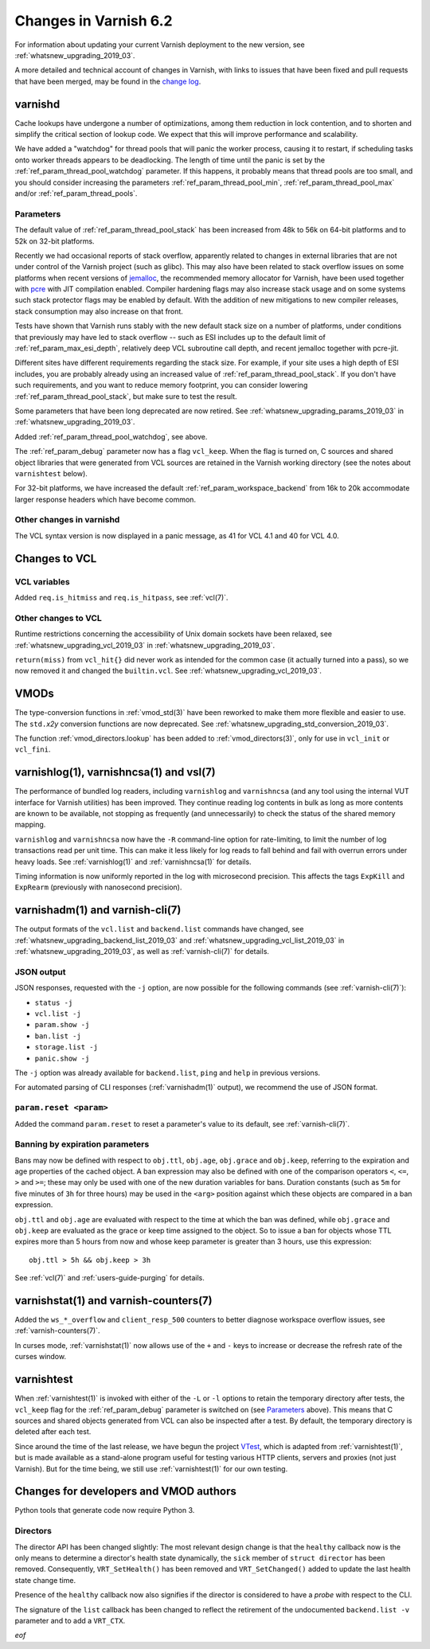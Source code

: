 .. _whatsnew_changes_2019_03:

%%%%%%%%%%%%%%%%%%%%%%
Changes in Varnish 6.2
%%%%%%%%%%%%%%%%%%%%%%

For information about updating your current Varnish deployment to the
new version, see :ref:`whatsnew_upgrading_2019_03`.

A more detailed and technical account of changes in Varnish, with
links to issues that have been fixed and pull requests that have been
merged, may be found in the `change log`_.

.. _change log: https://github.com/varnishcache/varnish-cache/blob/master/doc/changes.rst

varnishd
========

Cache lookups have undergone a number of optimizations, among them
reduction in lock contention, and to shorten and simplify the critical
section of lookup code. We expect that this will improve performance
and scalability.

We have added a "watchdog" for thread pools that will panic the worker
process, causing it to restart, if scheduling tasks onto worker
threads appears to be deadlocking. The length of time until the panic
is set by the :ref:`ref_param_thread_pool_watchdog` parameter. If this
happens, it probably means that thread pools are too small, and you
should consider increasing the parameters
:ref:`ref_param_thread_pool_min`, :ref:`ref_param_thread_pool_max`
and/or :ref:`ref_param_thread_pools`.

.. _whatsnew_changes_params_2019_03:

Parameters
~~~~~~~~~~

The default value of :ref:`ref_param_thread_pool_stack` has been
increased from 48k to 56k on 64-bit platforms and to 52k on 32-bit
platforms.

Recently we had occasional reports of stack overflow, apparently
related to changes in external libraries that are not under control of
the Varnish project (such as glibc). This may also have been related
to stack overflow issues on some platforms when recent versions of
`jemalloc`_, the recommended memory allocator for Varnish, have been
used together with `pcre`_ with JIT compilation enabled. Compiler
hardening flags may also increase stack usage and on some systems such
stack protector flags may be enabled by default. With the addition of
new mitigations to new compiler releases, stack consumption may also
increase on that front.

Tests have shown that Varnish runs stably with the new default stack
size on a number of platforms, under conditions that previously may
have led to stack overflow -- such as ESI includes up to the default
limit of :ref:`ref_param_max_esi_depth`, relatively deep VCL
subroutine call depth, and recent jemalloc together with pcre-jit.

Different sites have different requirements regarding the stack size.
For example, if your site uses a high depth of ESI includes, you are
probably already using an increased value of
:ref:`ref_param_thread_pool_stack`.  If you don't have such
requirements, and you want to reduce memory footprint, you can
consider lowering :ref:`ref_param_thread_pool_stack`, but make sure to
test the result.

.. _jemalloc: http://jemalloc.net/

.. _pcre: https://www.pcre.org/

Some parameters that have been long deprecated are now retired. See
:ref:`whatsnew_upgrading_params_2019_03` in
:ref:`whatsnew_upgrading_2019_03`.

Added :ref:`ref_param_thread_pool_watchdog`, see above.

The :ref:`ref_param_debug` parameter now has a flag ``vcl_keep``. When
the flag is turned on, C sources and shared object libraries that were
generated from VCL sources are retained in the Varnish working
directory (see the notes about ``varnishtest`` below).

For 32-bit platforms, we have increased the default
:ref:`ref_param_workspace_backend` from 16k to 20k accommodate larger
response headers which have become common.

Other changes in varnishd
~~~~~~~~~~~~~~~~~~~~~~~~~

The VCL syntax version is now displayed in a panic message, as 41 for
VCL 4.1 and 40 for VCL 4.0.

Changes to VCL
==============

VCL variables
~~~~~~~~~~~~~

Added ``req.is_hitmiss`` and ``req.is_hitpass``, see :ref:`vcl(7)`.

Other changes to VCL
~~~~~~~~~~~~~~~~~~~~

Runtime restrictions concerning the accessibility of Unix domain
sockets have been relaxed, see :ref:`whatsnew_upgrading_vcl_2019_03`
in :ref:`whatsnew_upgrading_2019_03`.

``return(miss)`` from ``vcl_hit{}`` did never work as intended for the
common case (it actually turned into a pass), so we now removed it and
changed the ``builtin.vcl``. See
:ref:`whatsnew_upgrading_vcl_2019_03`.

VMODs
=====

The type-conversion functions in :ref:`vmod_std(3)` have been reworked
to make them more flexible and easier to use. The ``std.``\ *x2y*
conversion functions are now deprecated. See
:ref:`whatsnew_upgrading_std_conversion_2019_03`.

The function :ref:`vmod_directors.lookup` has been added to
:ref:`vmod_directors(3)`, only for use in ``vcl_init`` or
``vcl_fini``.

varnishlog(1), varnishncsa(1) and vsl(7)
========================================

The performance of bundled log readers, including ``varnishlog`` and
``varnishncsa`` (and any tool using the internal VUT interface for
Varnish utilities) has been improved. They continue reading log
contents in bulk as long as more contents are known to be available,
not stopping as frequently (and unnecessarily) to check the status of
the shared memory mapping.

``varnishlog`` and ``varnishncsa`` now have the ``-R`` command-line
option for rate-limiting, to limit the number of log transactions read
per unit time.  This can make it less likely for log reads to fall
behind and fail with overrun errors under heavy loads. See
:ref:`varnishlog(1)` and :ref:`varnishncsa(1)` for details.

Timing information is now uniformly reported in the log with
microsecond precision.  This affects the tags ``ExpKill`` and
``ExpRearm`` (previously with nanosecond precision).

varnishadm(1) and varnish-cli(7)
================================

The output formats of the ``vcl.list`` and ``backend.list`` commands
have changed, see :ref:`whatsnew_upgrading_backend_list_2019_03` and
:ref:`whatsnew_upgrading_vcl_list_2019_03` in
:ref:`whatsnew_upgrading_2019_03`, as well as :ref:`varnish-cli(7)`
for details.

.. _whatsnew_changes_cli_json:

JSON output
~~~~~~~~~~~

JSON responses, requested with the ``-j`` option, are now possible for
the following commands (see :ref:`varnish-cli(7)`):

* ``status -j``
* ``vcl.list -j``
* ``param.show -j``
* ``ban.list -j``
* ``storage.list -j``
* ``panic.show -j``

The ``-j`` option was already available for ``backend.list``, ``ping``
and ``help`` in previous versions.

For automated parsing of CLI responses (:ref:`varnishadm(1)` output),
we recommend the use of JSON format.

``param.reset <param>``
~~~~~~~~~~~~~~~~~~~~~~~

Added the command ``param.reset`` to reset a parameter's value to its
default, see :ref:`varnish-cli(7)`.

Banning by expiration parameters
~~~~~~~~~~~~~~~~~~~~~~~~~~~~~~~~

Bans may now be defined with respect to ``obj.ttl``, ``obj.age``,
``obj.grace`` and ``obj.keep``, referring to the expiration and age
properties of the cached object. A ban expression may also be defined
with one of the comparison operators ``<``, ``<=``, ``>`` and ``>=``;
these may only be used with one of the new duration variables for
bans. Duration constants (such as ``5m`` for five minutes of ``3h``
for three hours) may be used in the ``<arg>`` position against which
these objects are compared in a ban expression.

``obj.ttl`` and ``obj.age`` are evaluated with respect to the time at
which the ban was defined, while ``obj.grace`` and ``obj.keep`` are
evaluated as the grace or keep time assigned to the object. So to issue
a ban for objects whose TTL expires more than 5 hours from now and
whose keep parameter is greater than 3 hours, use this expression::

  obj.ttl > 5h && obj.keep > 3h

See :ref:`vcl(7)` and :ref:`users-guide-purging` for details.

varnishstat(1) and varnish-counters(7)
======================================

Added the ``ws_*_overflow`` and ``client_resp_500`` counters to better
diagnose workspace overflow issues, see :ref:`varnish-counters(7)`.

In curses mode, :ref:`varnishstat(1)` now allows use of the ``+`` and
``-`` keys to increase or decrease the refresh rate of the curses
window.

varnishtest
===========

When :ref:`varnishtest(1)` is invoked with either of the ``-L`` or
``-l`` options to retain the temporary directory after tests, the
``vcl_keep`` flag for the :ref:`ref_param_debug` parameter is switched
on (see `Parameters`_ above). This means that C sources and shared
objects generated from VCL can also be inspected after a test. By
default, the temporary directory is deleted after each test.

Since around the time of the last release, we have begun the project
`VTest`_, which is adapted from :ref:`varnishtest(1)`, but is made
available as a stand-alone program useful for testing various HTTP
clients, servers and proxies (not just Varnish). But for the time
being, we still use :ref:`varnishtest(1)` for our own testing.

.. _VTest: https://github.com/vtest/VTest

Changes for developers and VMOD authors
=======================================

Python tools that generate code now require Python 3.

.. _whatsnew_changes_director_api_2019_03:

Directors
~~~~~~~~~

The director API has been changed slightly: The most relevant design
change is that the ``healthy`` callback now is the only means to
determine a director's health state dynamically, the ``sick`` member
of ``struct director`` has been removed. Consequently,
``VRT_SetHealth()`` has been removed and ``VRT_SetChanged()`` added to
update the last health state change time.

Presence of the ``healthy`` callback now also signifies if the
director is considered to have a *probe* with respect to the CLI.

The signature of the ``list`` callback has been changed to reflect the
retirement of the undocumented ``backend.list -v`` parameter and to
add a ``VRT_CTX``.

*eof*
